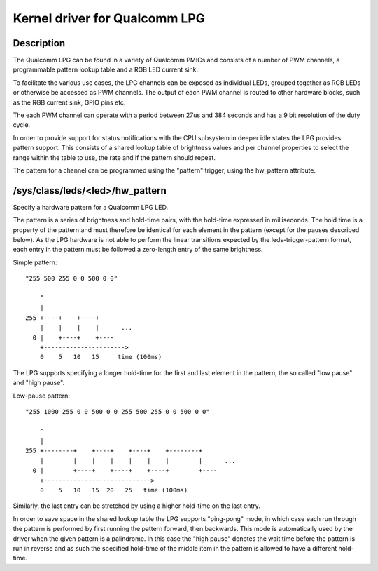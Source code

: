.. SPDX-License-Identifier: GPL-2.0

==============================
Kernel driver for Qualcomm LPG
==============================

Description
-----------

The Qualcomm LPG can be found in a variety of Qualcomm PMICs and consists of a
number of PWM channels, a programmable pattern lookup table and a RGB LED
current sink.

To facilitate the various use cases, the LPG channels can be exposed as
individual LEDs, grouped together as RGB LEDs or otherwise be accessed as PWM
channels. The output of each PWM channel is routed to other hardware
blocks, such as the RGB current sink, GPIO pins etc.

The each PWM channel can operate with a period between 27us and 384 seconds and
has a 9 bit resolution of the duty cycle.

In order to provide support for status notifications with the CPU subsystem in
deeper idle states the LPG provides pattern support. This consists of a shared
lookup table of brightness values and per channel properties to select the
range within the table to use, the rate and if the pattern should repeat.

The pattern for a channel can be programmed using the "pattern" trigger, using
the hw_pattern attribute.

/sys/class/leds/<led>/hw_pattern
--------------------------------

Specify a hardware pattern for a Qualcomm LPG LED.

The pattern is a series of brightness and hold-time pairs, with the hold-time
expressed in milliseconds. The hold time is a property of the pattern and must
therefore be identical for each element in the pattern (except for the pauses
described below). As the LPG hardware is not able to perform the linear
transitions expected by the leds-trigger-pattern format, each entry in the
pattern must be followed a zero-length entry of the same brightness.

Simple pattern::

    "255 500 255 0 0 500 0 0"

        ^
        |
    255 +----+    +----+
        |    |    |    |      ...
      0 |    +----+    +----
        +---------------------->
        0    5   10   15     time (100ms)

The LPG supports specifying a longer hold-time for the first and last element
in the pattern, the so called "low pause" and "high pause".

Low-pause pattern::

    "255 1000 255 0 0 500 0 0 255 500 255 0 0 500 0 0"

        ^
        |
    255 +--------+    +----+    +----+    +--------+
        |        |    |    |    |    |    |        |      ...
      0 |        +----+    +----+    +----+        +----
        +----------------------------->
        0    5   10   15  20   25   time (100ms)

Similarly, the last entry can be stretched by using a higher hold-time on the
last entry.

In order to save space in the shared lookup table the LPG supports "ping-pong"
mode, in which case each run through the pattern is performed by first running
the pattern forward, then backwards. This mode is automatically used by the
driver when the given pattern is a palindrome. In this case the "high pause"
denotes the wait time before the pattern is run in reverse and as such the
specified hold-time of the middle item in the pattern is allowed to have a
different hold-time.
